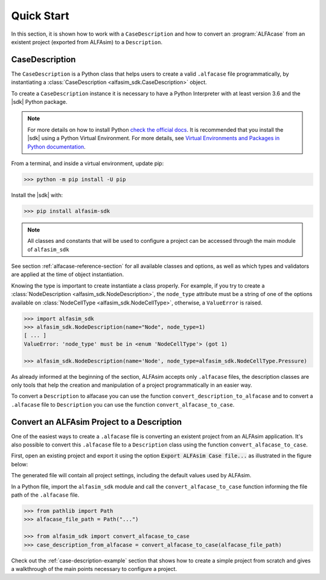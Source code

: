 .. _case-description-quick-start-section:

Quick Start
===========

In this section, it is shown how to work with a ``CaseDescription`` and how to convert an :program:`ALFAcase`
from an existent project (exported from ALFAsim) to a ``Description``.

CaseDescription
---------------

The ``CaseDescription`` is a Python class that helps users to create a valid ``.alfacase`` file programmatically, by instantiating a
:class:`CaseDescription <alfasim_sdk.CaseDescription>` object.

To create a ``CaseDescription`` instance it is necessary to have a Python Interpreter with at least version 3.6 and the
|sdk| Python package.


.. note::

    For more details on how to install Python `check the official docs <https://www.python.org/downloads/>`_.
    It is recommended that you install the |sdk| using a Python Virtual Environment.
    For more details, see `Virtual Environments and Packages in Python documentation <https://docs.python.org/3/tutorial/venv.html>`_.


From a terminal, and inside a virtual environment, update pip:

>>> python -m pip install -U pip

Install the |sdk| with:

>>> pip install alfasim-sdk

.. note::

    All classes and constants that will be used to configure a project can be accessed through the main module of ``alfasim_sdk``


See section :ref:`alfacase-reference-section` for all available classes and options,
as well as which types and validators are applied at the time of object instantiation.

Knowing the type is important to create instantiate a class properly. For example, if you try to create a
:class:`NodeDescription <alfasim_sdk.NodeDescription>`, the ``node_type`` attribute
must be a string of one of the options available on :class:`NodeCellType <alfasim_sdk.NodeCellType>`, otherwise, a
``ValueError`` is raised.

.. code-block:: python

    >>> import alfasim_sdk
    >>> alfasim_sdk.NodeDescription(name="Node", node_type=1)
    [ ... ]
    ValueError: 'node_type' must be in <enum 'NodeCellType'> (got 1)

    >>> alfasim_sdk.NodeDescription(name='Node', node_type=alfasim_sdk.NodeCellType.Pressure)


As already informed at the beginning of the section, ALFAsim accepts only ``.alfacase`` files, the description classes
are only tools that help the creation and manipulation of a project programmatically in an easier way.

To convert a ``Description`` to alfacase you can use the function ``convert_description_to_alfacase`` and to convert a
``.alfacase`` file to ``Description`` you can use the function ``convert_alfacase_to_case``.


Convert an ALFAsim Project to a Description
-------------------------------------------

One of the easiest ways to create a ``.alfacase`` file is converting an existent project from an ALFAsim application.
It's also possible to convert this ``.alfacase`` file to a ``Description`` class using the function ``convert_alfacase_to_case``.

First, open an existing project and export it using the option :code:`Export ALFAsim Case file...` as illustrated in the figure below:

.. image:: /_static/images/alfacase/export_alfacase.png

The generated file will contain all project settings, including the default values used by ALFAsim.

In a Python file, import the ``alfasim_sdk`` module and call the ``convert_alfacase_to_case`` function informing the
file path of the ``.alfacase`` file.

.. code-block:: python

    >>> from pathlib import Path
    >>> alfacase_file_path = Path("...")

    >>> from alfasim_sdk import convert_alfacase_to_case
    >>> case_description_from_alfacase = convert_alfacase_to_case(alfacase_file_path)

Check out the :ref:`case-description-example` section that shows how to create a simple project from scratch and gives a walkthrough
of the main points necessary to configure a project.
